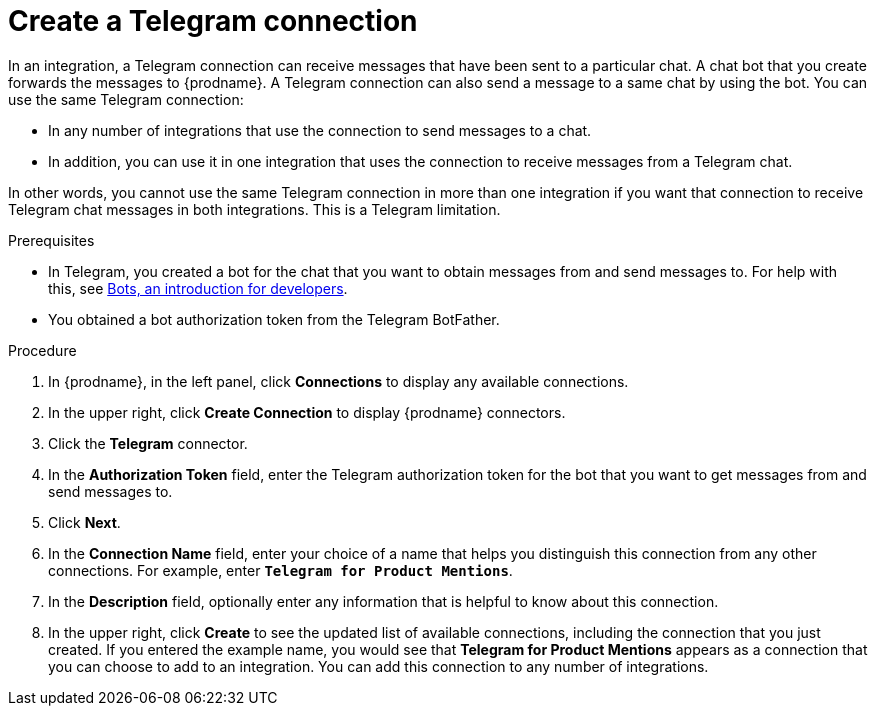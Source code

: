 // This module is included in these assemblies:
// connecting_to_telegram.adoc

[id='creating-telegram-connections_{context}']
= Create a Telegram connection

In an integration, a Telegram connection can receive messages that have been 
sent to a particular chat. A chat bot that you create forwards the messages 
to {prodname}. A Telegram connection can also send a message to a same chat 
by using the bot. You can use the same Telegram connection:

* In any number of integrations that use the connection to send messages 
to a chat.
* In addition, you can use it in one integration that uses the connection 
to receive messages from a Telegram chat.

In other words, you cannot use the same Telegram connection in more than one 
integration if you want that connection to receive Telegram chat messages 
in both integrations. This is a Telegram limitation.


.Prerequisites

* In Telegram, you created a bot for the chat that you want to obtain
messages from and send messages to. For help with this, see
link:https://core.telegram.org/bots[Bots, an introduction for developers]. 
* You obtained a bot authorization token from the Telegram BotFather.
 
.Procedure

. In {prodname}, in the left panel, click *Connections* to
display any available connections.
. In the upper right, click *Create Connection* to display
{prodname} connectors.
. Click the *Telegram* connector.
. In the *Authorization Token* field, enter the Telegram authorization token 
for the bot that you want to get messages from and send messages to. 
. Click *Next*.
. In the *Connection Name* field, enter your choice of a name that
helps you distinguish this connection from any other connections.
For example, enter `*Telegram for Product Mentions*`.
. In the *Description* field, optionally enter any information that
is helpful to know about this connection.
. In the upper right, click *Create* to see the updated list of available 
connections, including the connection that you just created. 
If you entered the example name, you would
see that *Telegram for Product Mentions* appears as a connection that you can 
choose to add to an integration. You can add this connection to 
any number of integrations. 
